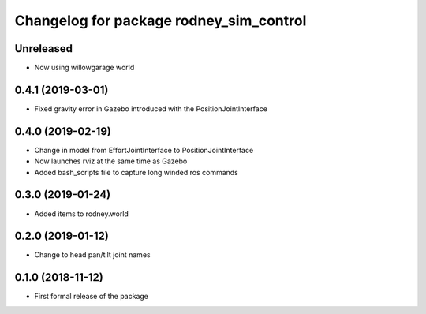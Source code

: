 ^^^^^^^^^^^^^^^^^^^^^^^^^^^^^^
Changelog for package rodney_sim_control
^^^^^^^^^^^^^^^^^^^^^^^^^^^^^^

Unreleased
------------------
* Now using willowgarage world

0.4.1 (2019-03-01)
------------------
* Fixed gravity error in Gazebo introduced with the PositionJointInterface 

0.4.0 (2019-02-19)
------------------
* Change in model from EffortJointInterface to PositionJointInterface
* Now launches rviz at the same time as Gazebo
* Added bash_scripts file to capture long winded ros commands

0.3.0 (2019-01-24)
------------------
* Added items to rodney.world

0.2.0 (2019-01-12)
------------------
* Change to head pan/tilt joint names

0.1.0 (2018-11-12)
------------------
* First formal release of the package
